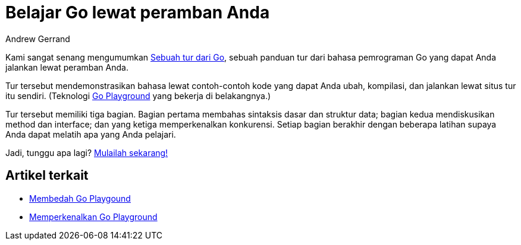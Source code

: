 = Belajar Go lewat peramban Anda
:author: Andrew Gerrand
:date: 4 Oktober 2011

Kami sangat senang mengumumkan
https://tour.golang-id.org/[Sebuah tur dari Go^],
sebuah panduan tur dari bahasa pemrograman Go yang dapat Anda jalankan lewat
peramban Anda.

Tur tersebut mendemonstrasikan bahasa lewat contoh-contoh kode yang dapat Anda
ubah, kompilasi, dan jalankan lewat situs tur itu sendiri.
(Teknologi
https://golang.org/doc/play/[Go Playground^]
yang bekerja di belakangnya.)

Tur tersebut memiliki tiga bagian.
Bagian pertama membahas sintaksis dasar dan struktur data;
bagian kedua mendiskusikan method dan interface;
dan yang ketiga memperkenalkan konkurensi.
Setiap bagian berakhir dengan beberapa latihan supaya Anda dapat melatih apa
yang Anda pelajari.

Jadi, tunggu apa lagi?
https://tour.golang-id.org/[Mulailah sekarang!^]


==  Artikel terkait

*  link:/blog/playground/[Membedah Go Playgound]
*  link:/blog/introducing-go-playground/[Memperkenalkan Go Playground]
